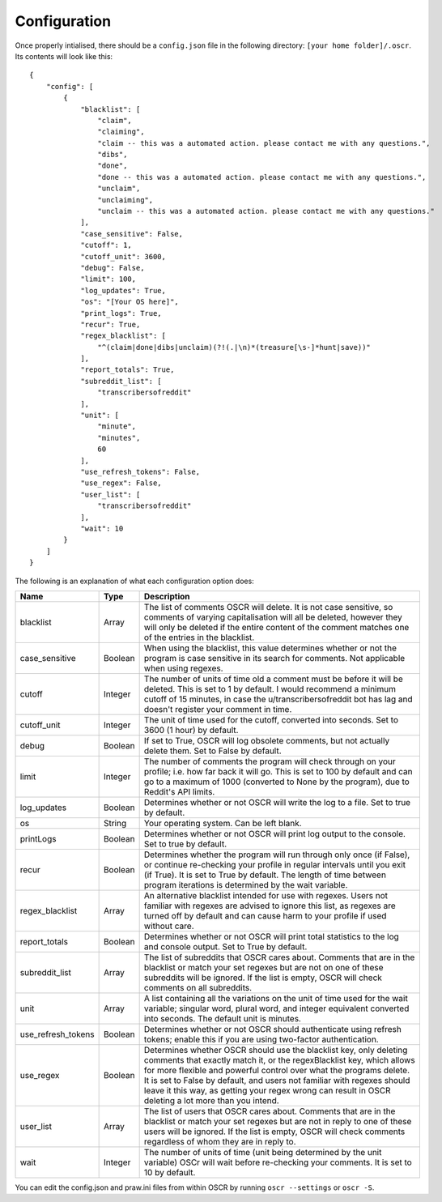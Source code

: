 Configuration
==============

Once properly intialised, there should be a ``config.json`` file in the following directory: ``[your home folder]/.oscr``. Its contents will look like this::

   {
       "config": [
           {
               "blacklist": [
                   "claim",
                   "claiming",
                   "claim -- this was a automated action. please contact me with any questions.",
                   "dibs",
                   "done",
                   "done -- this was a automated action. please contact me with any questions.",
                   "unclaim",
                   "unclaiming",
                   "unclaim -- this was a automated action. please contact me with any questions."
               ],
               "case_sensitive": False,
               "cutoff": 1,
               "cutoff_unit": 3600,
               "debug": False,
               "limit": 100,
               "log_updates": True,
               "os": "[Your OS here]",
               "print_logs": True,
               "recur": True,
               "regex_blacklist": [
                   "^(claim|done|dibs|unclaim)(?!(.|\n)*(treasure[\s-]*hunt|save))"
               ],
               "report_totals": True,
               "subreddit_list": [
                   "transcribersofreddit"
               ],
               "unit": [
                   "minute",
                   "minutes",
                   60
               ],
               "use_refresh_tokens": False,
               "use_regex": False,
               "user_list": [
                   "transcribersofreddit"
               ],
               "wait": 10
           }
       ]
   }

The following is an explanation of what each configuration option does:

.. list-table::
   :header-rows: 1

   * - Name
     - Type
     - Description
   * - blacklist
     - Array
     - The list of comments OSCR will delete. It is not case sensitive, so comments of varying capitalisation will all be deleted, however they will only be deleted if the entire content of the comment matches one of the entries in the blacklist.
   * - case_sensitive
     - Boolean
     - When using the blacklist, this value determines whether or not the program is case sensitive in its search for comments. Not applicable when using regexes.
   * - cutoff
     - Integer
     - The number of units of time old a comment must be before it will be deleted. This is set to 1 by default. I would recommend a minimum cutoff of 15 minutes, in case the u/transcribersofreddit bot has lag and doesn't register your comment in time.
   * - cutoff_unit
     - Integer
     - The unit of time used for the cutoff, converted into seconds. Set to 3600 (1 hour) by default.
   * - debug
     - Boolean
     - If set to True, OSCR will log obsolete comments, but not actually delete them. Set to False by default.
   * - limit
     - Integer
     - The number of comments the program will check through on your profile; i.e. how far back it will go. This is set to 100 by default and can go to a maximum of 1000 (converted to None by the program), due to Reddit's API limits.
   * - log_updates
     - Boolean
     - Determines whether or not OSCR will write the log to a file. Set to true by default.
   * - os
     - String
     - Your operating system. Can be left blank.
   * - printLogs
     - Boolean
     - Determines whether or not OSCR will print log output to the console. Set to true by default.
   * - recur
     - Boolean
     - Determines whether the program will run through only once (if False), or continue re-checking your profile in regular intervals until you exit (if True). It is set to True by default. The length of time between program iterations is determined by the wait variable.
   * - regex_blacklist
     - Array
     - An alternative blacklist intended for use with regexes. Users not familiar with regexes are advised to ignore this list, as regexes are turned off by default and can cause harm to your profile if used without care.
   * - report_totals
     - Boolean
     - Determines whether or not OSCR will print total statistics to the log and console output. Set to True by default.
   * - subreddit_list
     - Array
     - The list of subreddits that OSCR cares about. Comments that are in the blacklist or match your set regexes but are not on one of these subreddits will be ignored. If the list is empty, OSCR will check comments on all subreddits.
   * - unit
     - Array
     - A list containing all the variations on the unit of time used for the wait variable; singular word, plural word, and integer equivalent converted into seconds. The default unit is minutes.
   * - use_refresh_tokens
     - Boolean
     - Determines whether or not OSCR should authenticate using refresh tokens; enable this if you are using two-factor authentication.
   * - use_regex
     - Boolean
     - Determines whether OSCR should use the blacklist key, only deleting comments that exactly match it, or the regexBlacklist key, which allows for more flexible and powerful control over what the programs delete. It is set to False by default, and users not familiar with regexes should leave it this way, as getting your regex wrong can result in OSCR deleting a lot more than you intend.
   * - user_list
     - Array
     - The list of users that OSCR cares about. Comments that are in the blacklist or match your set regexes but are not in reply to one of these users will be ignored. If the list is empty, OSCR will check comments regardless of whom they are in reply to.
   * - wait
     - Integer
     - The number of units of time (unit being determined by the unit variable) OSCr will wait before re-checking your comments. It is set to 10 by default.

You can edit the config.json and praw.ini files from within OSCR by running ``oscr --settings`` or ``oscr -S``.

